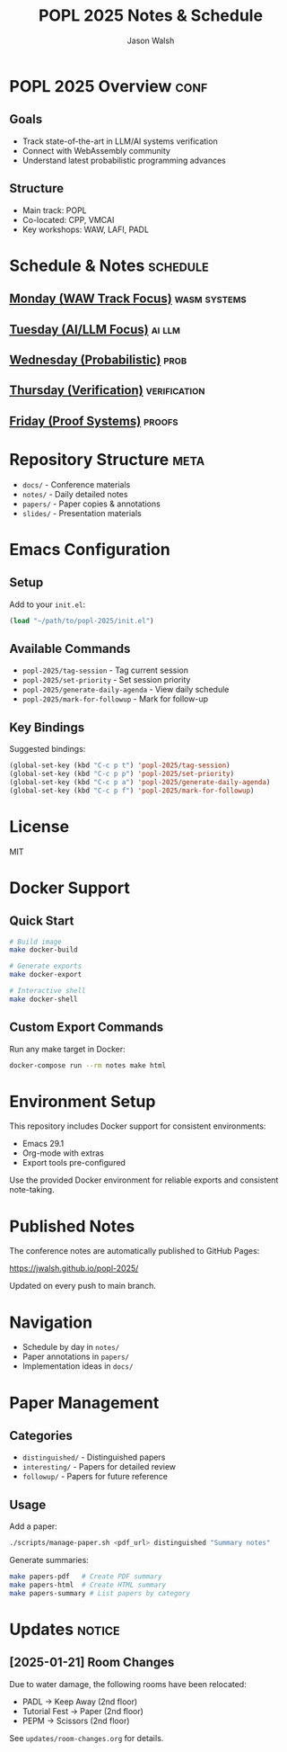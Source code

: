 #+TITLE: POPL 2025 Notes & Schedule
#+AUTHOR: Jason Walsh
#+EMAIL: jason@example.com
#+PROPERTY: header-args :tangle yes :mkdirp t
#+STARTUP: overview

* POPL 2025 Overview :conf:
:PROPERTIES:
:DATES: January 19-25, 2025
:LOCATION: Curtis Hotel, Denver
:CONTEXT: Principal Engineer focus on AI/ML Systems
:END:

** Goals
- Track state-of-the-art in LLM/AI systems verification
- Connect with WebAssembly community
- Understand latest probabilistic programming advances

** Structure
- Main track: POPL
- Co-located: CPP, VMCAI
- Key workshops: WAW, LAFI, PADL

* Schedule & Notes :schedule:
** [[file:notes/monday.org][Monday (WAW Track Focus)]] :wasm:systems:
** [[file:notes/tuesday.org][Tuesday (AI/LLM Focus)]] :ai:llm:
** [[file:notes/wednesday.org][Wednesday (Probabilistic)]] :prob:
** [[file:notes/thursday.org][Thursday (Verification)]] :verification:
** [[file:notes/friday.org][Friday (Proof Systems)]] :proofs:

* Repository Structure :meta:
- =docs/= - Conference materials
- =notes/= - Daily detailed notes
- =papers/= - Paper copies & annotations
- =slides/= - Presentation materials

* Local Variables :noexport:
# Local Variables:
# org-confirm-babel-evaluate: nil
# End:

* Emacs Configuration
** Setup
Add to your =init.el=:
#+begin_src emacs-lisp
(load "~/path/to/popl-2025/init.el")
#+end_src

** Available Commands
- =popl-2025/tag-session= - Tag current session
- =popl-2025/set-priority= - Set session priority
- =popl-2025/generate-daily-agenda= - View daily schedule
- =popl-2025/mark-for-followup= - Mark for follow-up

** Key Bindings
Suggested bindings:
#+begin_src emacs-lisp
(global-set-key (kbd "C-c p t") 'popl-2025/tag-session)
(global-set-key (kbd "C-c p p") 'popl-2025/set-priority)
(global-set-key (kbd "C-c p a") 'popl-2025/generate-daily-agenda)
(global-set-key (kbd "C-c p f") 'popl-2025/mark-for-followup)
#+end_src

* License
MIT

* Docker Support
** Quick Start
#+begin_src sh
# Build image
make docker-build

# Generate exports
make docker-export

# Interactive shell
make docker-shell
#+end_src

** Custom Export Commands
Run any make target in Docker:
#+begin_src sh
docker-compose run --rm notes make html
#+end_src

* Environment Setup
This repository includes Docker support for consistent environments:

- Emacs 29.1
- Org-mode with extras
- Export tools pre-configured

Use the provided Docker environment for reliable exports and consistent note-taking.

* Published Notes
The conference notes are automatically published to GitHub Pages:

https://jwalsh.github.io/popl-2025/

Updated on every push to main branch.

* Navigation
- Schedule by day in =notes/=
- Paper annotations in =papers/=
- Implementation ideas in =docs/=

* Paper Management
** Categories
- =distinguished/= - Distinguished papers
- =interesting/= - Papers for detailed review
- =followup/= - Papers for future reference

** Usage
Add a paper:
#+begin_src sh
./scripts/manage-paper.sh <pdf_url> distinguished "Summary notes"
#+end_src

Generate summaries:
#+begin_src sh
make papers-pdf   # Create PDF summary
make papers-html  # Create HTML summary
make papers-summary # List papers by category
#+end_src

* Updates :notice:
** [2025-01-21] Room Changes
Due to water damage, the following rooms have been relocated:
- PADL → Keep Away (2nd floor)
- Tutorial Fest → Paper (2nd floor)
- PEPM → Scissors (2nd floor)

See =updates/room-changes.org= for details.
